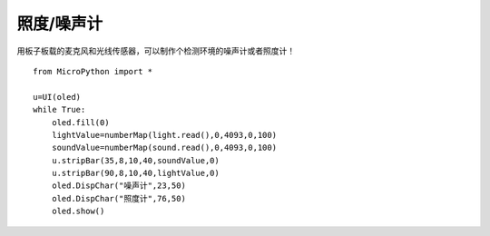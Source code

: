 照度/噪声计
==========

用板子板载的麦克风和光线传感器，可以制作个检测环境的噪声计或者照度计！

::

    from MicroPython import *

    u=UI(oled)
    while True:
        oled.fill(0)
        lightValue=numberMap(light.read(),0,4093,0,100)
        soundValue=numberMap(sound.read(),0,4093,0,100)
        u.stripBar(35,8,10,40,soundValue,0)
        u.stripBar(90,8,10,40,lightValue,0)
        oled.DispChar("噪声计",23,50)
        oled.DispChar("照度计",76,50)
        oled.show()

.. image:: /images/classic/soundlight.jpg
    :scale: 27%
    :align: left